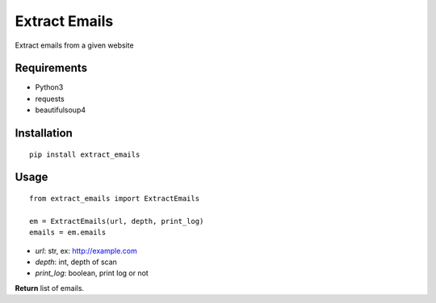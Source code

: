 Extract Emails
==============

Extract emails from a given website

Requirements
------------

-  Python3
-  requests
-  beautifulsoup4

Installation
------------

::

    pip install extract_emails

Usage
-----

::

    from extract_emails import ExtractEmails

    em = ExtractEmails(url, depth, print_log)
    emails = em.emails

-  *url*: str, ex: http://example.com
-  *depth*: int, depth of scan
-  *print\_log*: boolean, print log or not

**Return** list of emails.

